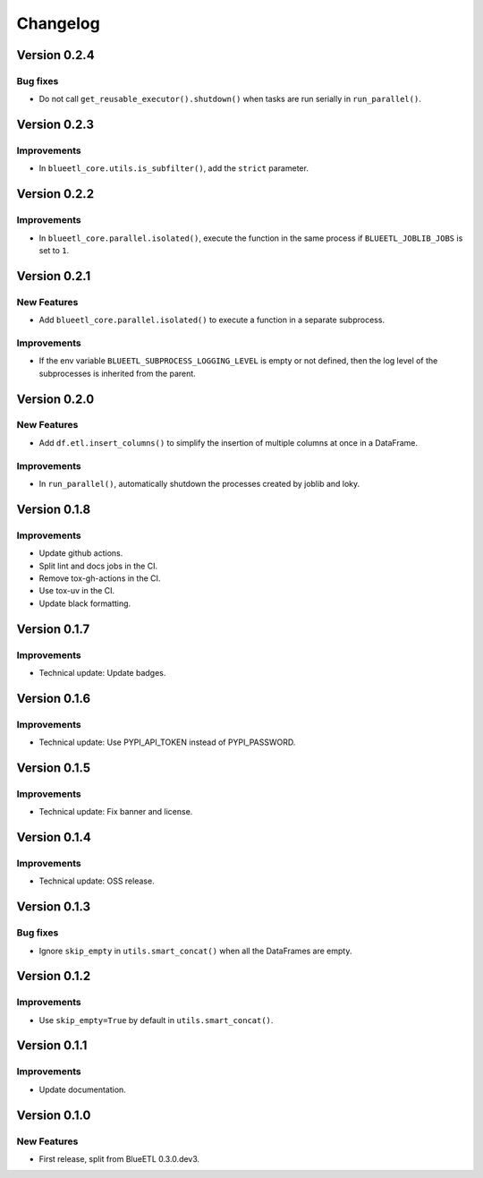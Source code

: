 Changelog
=========

Version 0.2.4
-------------

Bug fixes
~~~~~~~~~

- Do not call ``get_reusable_executor().shutdown()`` when tasks are run serially in ``run_parallel()``.

Version 0.2.3
-------------

Improvements
~~~~~~~~~~~~

- In ``blueetl_core.utils.is_subfilter()``, add the ``strict`` parameter.

Version 0.2.2
-------------

Improvements
~~~~~~~~~~~~

- In ``blueetl_core.parallel.isolated()``, execute the function in the same process if ``BLUEETL_JOBLIB_JOBS`` is set to ``1``.

Version 0.2.1
-------------

New Features
~~~~~~~~~~~~

- Add ``blueetl_core.parallel.isolated()`` to execute a function in a separate subprocess.

Improvements
~~~~~~~~~~~~

- If the env variable ``BLUEETL_SUBPROCESS_LOGGING_LEVEL`` is empty or not defined, then the log level of the subprocesses is inherited from the parent.

Version 0.2.0
-------------

New Features
~~~~~~~~~~~~

- Add ``df.etl.insert_columns()`` to simplify the insertion of multiple columns at once in a DataFrame.

Improvements
~~~~~~~~~~~~

- In ``run_parallel()``, automatically shutdown the processes created by joblib and loky.


Version 0.1.8
-------------

Improvements
~~~~~~~~~~~~

- Update github actions.
- Split lint and docs jobs in the CI.
- Remove tox-gh-actions in the CI.
- Use tox-uv in the CI.
- Update black formatting.

Version 0.1.7
-------------

Improvements
~~~~~~~~~~~~

- Technical update: Update badges.

Version 0.1.6
-------------

Improvements
~~~~~~~~~~~~

- Technical update: Use PYPI_API_TOKEN instead of PYPI_PASSWORD.

Version 0.1.5
-------------

Improvements
~~~~~~~~~~~~

- Technical update: Fix banner and license.

Version 0.1.4
-------------

Improvements
~~~~~~~~~~~~

- Technical update: OSS release.

Version 0.1.3
-------------

Bug fixes
~~~~~~~~~

- Ignore ``skip_empty`` in ``utils.smart_concat()`` when all the DataFrames are empty.

Version 0.1.2
-------------

Improvements
~~~~~~~~~~~~

- Use ``skip_empty=True`` by default in ``utils.smart_concat()``.

Version 0.1.1
-------------

Improvements
~~~~~~~~~~~~

- Update documentation.

Version 0.1.0
-------------

New Features
~~~~~~~~~~~~

- First release, split from BlueETL 0.3.0.dev3.
